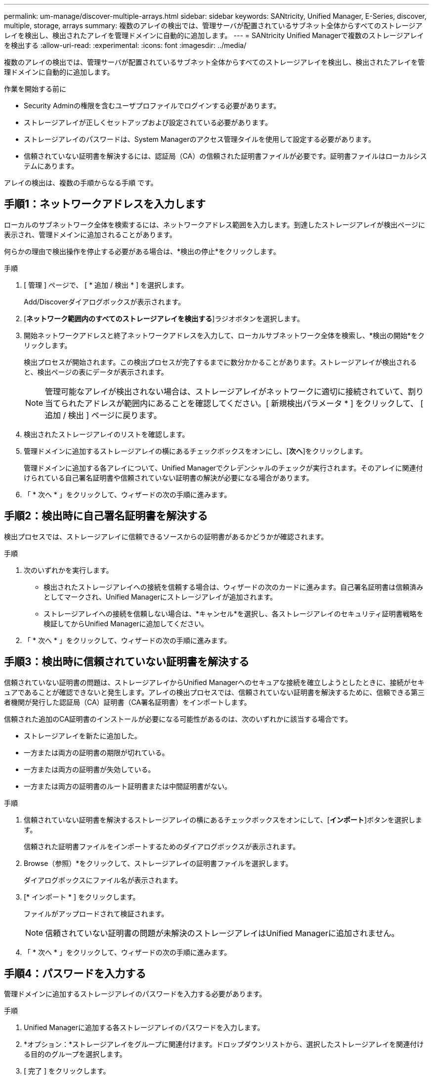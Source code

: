 ---
permalink: um-manage/discover-multiple-arrays.html 
sidebar: sidebar 
keywords: SANtricity, Unified Manager, E-Series, discover, multiple, storage, arrays 
summary: 複数のアレイの検出では、管理サーバが配置されているサブネット全体からすべてのストレージアレイを検出し、検出されたアレイを管理ドメインに自動的に追加します。 
---
= SANtricity Unified Managerで複数のストレージアレイを検出する
:allow-uri-read: 
:experimental: 
:icons: font
:imagesdir: ../media/


[role="lead"]
複数のアレイの検出では、管理サーバが配置されているサブネット全体からすべてのストレージアレイを検出し、検出されたアレイを管理ドメインに自動的に追加します。

.作業を開始する前に
* Security Adminの権限を含むユーザプロファイルでログインする必要があります。
* ストレージアレイが正しくセットアップおよび設定されている必要があります。
* ストレージアレイのパスワードは、System Managerのアクセス管理タイルを使用して設定する必要があります。
* 信頼されていない証明書を解決するには、認証局（CA）の信頼された証明書ファイルが必要です。証明書ファイルはローカルシステムにあります。


アレイの検出は、複数の手順からなる手順 です。



== 手順1：ネットワークアドレスを入力します

ローカルのサブネットワーク全体を検索するには、ネットワークアドレス範囲を入力します。到達したストレージアレイが検出ページに表示され、管理ドメインに追加されることがあります。

何らかの理由で検出操作を停止する必要がある場合は、*検出の停止*をクリックします。

.手順
. [ 管理 ] ページで、 [ * 追加 / 検出 * ] を選択します。
+
Add/Discoverダイアログボックスが表示されます。

. [*ネットワーク範囲内のすべてのストレージアレイを検出する*]ラジオボタンを選択します。
. 開始ネットワークアドレスと終了ネットワークアドレスを入力して、ローカルサブネットワーク全体を検索し、*検出の開始*をクリックします。
+
検出プロセスが開始されます。この検出プロセスが完了するまでに数分かかることがあります。ストレージアレイが検出されると、検出ページの表にデータが表示されます。

+
[NOTE]
====
管理可能なアレイが検出されない場合は、ストレージアレイがネットワークに適切に接続されていて、割り当てられたアドレスが範囲内にあることを確認してください。[ 新規検出パラメータ * ] をクリックして、 [ 追加 / 検出 ] ページに戻ります。

====
. 検出されたストレージアレイのリストを確認します。
. 管理ドメインに追加するストレージアレイの横にあるチェックボックスをオンにし、[*次へ*]をクリックします。
+
管理ドメインに追加する各アレイについて、Unified Managerでクレデンシャルのチェックが実行されます。そのアレイに関連付けられている自己署名証明書や信頼されていない証明書の解決が必要になる場合があります。

. 「 * 次へ * 」をクリックして、ウィザードの次の手順に進みます。




== 手順2：検出時に自己署名証明書を解決する

検出プロセスでは、ストレージアレイに信頼できるソースからの証明書があるかどうかが確認されます。

.手順
. 次のいずれかを実行します。
+
** 検出されたストレージアレイへの接続を信頼する場合は、ウィザードの次のカードに進みます。自己署名証明書は信頼済みとしてマークされ、Unified Managerにストレージアレイが追加されます。
** ストレージアレイへの接続を信頼しない場合は、*キャンセル*を選択し、各ストレージアレイのセキュリティ証明書戦略を検証してからUnified Managerに追加してください。


. 「 * 次へ * 」をクリックして、ウィザードの次の手順に進みます。




== 手順3：検出時に信頼されていない証明書を解決する

信頼されていない証明書の問題は、ストレージアレイからUnified Managerへのセキュアな接続を確立しようとしたときに、接続がセキュアであることが確認できないと発生します。アレイの検出プロセスでは、信頼されていない証明書を解決するために、信頼できる第三者機関が発行した認証局（CA）証明書（CA署名証明書）をインポートします。

信頼された追加のCA証明書のインストールが必要になる可能性があるのは、次のいずれかに該当する場合です。

* ストレージアレイを新たに追加した。
* 一方または両方の証明書の期限が切れている。
* 一方または両方の証明書が失効している。
* 一方または両方の証明書のルート証明書または中間証明書がない。


.手順
. 信頼されていない証明書を解決するストレージアレイの横にあるチェックボックスをオンにして、[**インポート**]ボタンを選択します。
+
信頼された証明書ファイルをインポートするためのダイアログボックスが表示されます。

. Browse（参照）*をクリックして、ストレージアレイの証明書ファイルを選択します。
+
ダイアログボックスにファイル名が表示されます。

. [* インポート * ] をクリックします。
+
ファイルがアップロードされて検証されます。

+
[NOTE]
====
信頼されていない証明書の問題が未解決のストレージアレイはUnified Managerに追加されません。

====
. 「 * 次へ * 」をクリックして、ウィザードの次の手順に進みます。




== 手順4：パスワードを入力する

管理ドメインに追加するストレージアレイのパスワードを入力する必要があります。

.手順
. Unified Managerに追加する各ストレージアレイのパスワードを入力します。
. *オプション：*ストレージアレイをグループに関連付けます。ドロップダウンリストから、選択したストレージアレイを関連付ける目的のグループを選択します。
. [ 完了 ] をクリックします。


.完了後
ストレージアレイが管理ドメインに追加され、指定した場合は選択したグループに関連付けられます。

[NOTE]
====
Unified Managerから指定のストレージアレイへの接続が確立されるまでに数分かかることがあります。

====